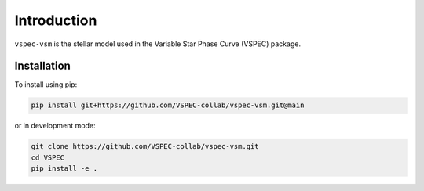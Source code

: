 Introduction
============

``vspec-vsm`` is the stellar model used in the
Variable Star Phase Curve (VSPEC) package.

Installation
************

To install using pip:

.. code-block:: shell

    pip install git+https://github.com/VSPEC-collab/vspec-vsm.git@main

or in development mode:

.. code-block:: shell

    git clone https://github.com/VSPEC-collab/vspec-vsm.git
    cd VSPEC
    pip install -e .